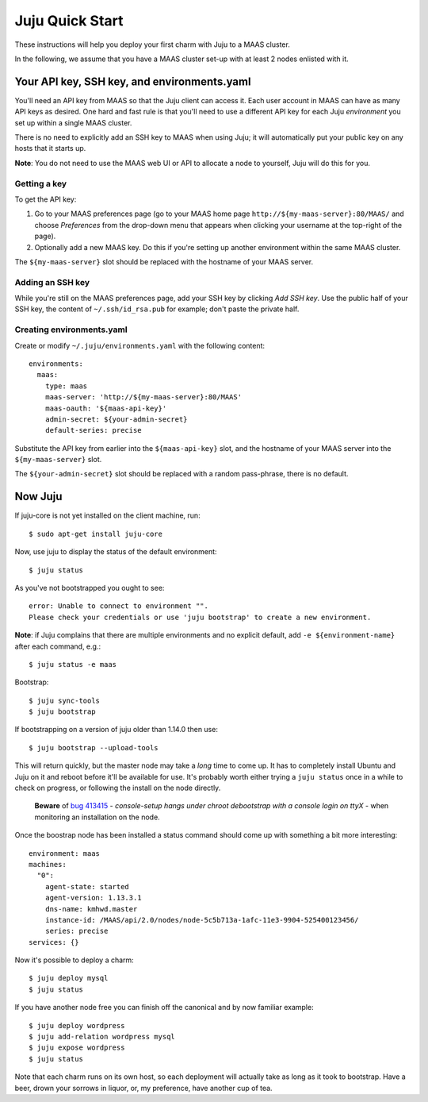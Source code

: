 Juju Quick Start
================

These instructions will help you deploy your first charm with Juju to
a MAAS cluster.

In the following, we assume that you have a MAAS cluster set-up with at least
2 nodes enlisted with it.


Your API key, SSH key, and environments.yaml
--------------------------------------------

You'll need an API key from MAAS so that the Juju client can access
it. Each user account in MAAS can have as many API keys as desired.
One hard and fast rule is that you'll need to use a different API key
for each Juju *environment* you set up within a single MAAS cluster.

There is no need to explicitly add an SSH key to MAAS when using Juju;
it will automatically put your public key on any hosts that it starts up.

**Note**: You do not need to use the MAAS web UI or API to allocate
a node to yourself, Juju will do this for you.


Getting a key
^^^^^^^^^^^^^

To get the API key:

#. Go to your MAAS preferences page (go to your MAAS home page
   ``http://${my-maas-server}:80/MAAS/`` and choose *Preferences* from the
   drop-down menu that appears when clicking your username at the top-right
   of the page).

#. Optionally add a new MAAS key. Do this if you're setting up another
   environment within the same MAAS cluster.

The ``${my-maas-server}`` slot should be replaced with the hostname of your
MAAS server.


Adding an SSH key
^^^^^^^^^^^^^^^^^

While you're still on the MAAS preferences page, add your SSH key
by clicking *Add SSH key*. Use the public half of your SSH key, the
content of ``~/.ssh/id_rsa.pub`` for example; don't paste the private
half.


Creating environments.yaml
^^^^^^^^^^^^^^^^^^^^^^^^^^

Create or modify ``~/.juju/environments.yaml`` with the following content::

  environments:
    maas:
      type: maas
      maas-server: 'http://${my-maas-server}:80/MAAS'
      maas-oauth: '${maas-api-key}'
      admin-secret: ${your-admin-secret}
      default-series: precise

Substitute the API key from earlier into the ``${maas-api-key}``
slot, and the hostname of your MAAS server into the ``${my-maas-server}``
slot.

The ``${your-admin-secret}`` slot should be replaced with a random pass-phrase,
there is no default.


Now Juju
--------

If juju-core is not yet installed on the client machine, run::

  $ sudo apt-get install juju-core

Now, use juju to display the status of the default environment::

  $ juju status

As you've not bootstrapped you ought to see::

  error: Unable to connect to environment "".
  Please check your credentials or use 'juju bootstrap' to create a new environment.

**Note**: if Juju complains that there are multiple environments and
no explicit default, add ``-e ${environment-name}`` after each
command, e.g.::

  $ juju status -e maas

Bootstrap::

  $ juju sync-tools
  $ juju bootstrap

If bootstrapping on a version of juju older than 1.14.0 then use::

  $ juju bootstrap --upload-tools

This will return quickly, but the master node may take a *long* time
to come up. It has to completely install Ubuntu and Juju on it and
reboot before it'll be available for use. It's probably worth either
trying a ``juju status`` once in a while to check on progress, or
following the install on the node directly.

  **Beware** of `bug 413415`_ - *console-setup hangs under chroot
  debootstrap with a console login on ttyX* - when monitoring an
  installation on the node.

.. _bug 413415:
  https://bugs.launchpad.net/ubuntu/+source/console-setup/+bug/413415

Once the boostrap node has been installed a status command should
come up with something a bit more interesting::

  environment: maas
  machines:
    "0":
      agent-state: started
      agent-version: 1.13.3.1
      dns-name: kmhwd.master
      instance-id: /MAAS/api/2.0/nodes/node-5c5b713a-1afc-11e3-9904-525400123456/
      series: precise
  services: {}

Now it's possible to deploy a charm::

  $ juju deploy mysql
  $ juju status

If you have another node free you can finish off the canonical and by
now familiar example::

  $ juju deploy wordpress
  $ juju add-relation wordpress mysql
  $ juju expose wordpress
  $ juju status

Note that each charm runs on its own host, so each deployment will
actually take as long as it took to bootstrap. Have a beer, drown your
sorrows in liquor, or, my preference, have another cup of tea.
